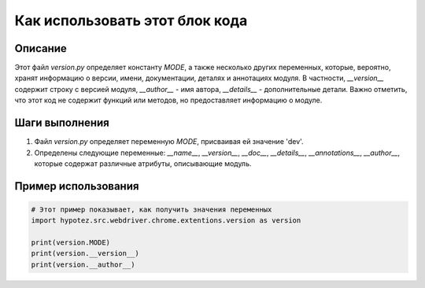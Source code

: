 Как использовать этот блок кода
=========================================================================================

Описание
-------------------------
Этот файл `version.py` определяет константу `MODE`, а также несколько других переменных, которые, вероятно, хранят информацию о версии, имени, документации, деталях и аннотациях модуля.  В частности,  `__version__` содержит строку с версией модуля, `__author__` - имя автора, `__details__` - дополнительные детали. Важно отметить, что этот код не содержит функций или методов,  но предоставляет информацию о модуле.


Шаги выполнения
-------------------------
1.  Файл `version.py` определяет переменную `MODE`, присваивая ей значение 'dev'.
2.  Определены следующие переменные: `__name__`, `__version__`, `__doc__`, `__details__`, `__annotations__`, `__author__`, которые содержат различные атрибуты, описывающие модуль.


Пример использования
-------------------------
.. code-block:: python

    # Этот пример показывает, как получить значения переменных
    import hypotez.src.webdriver.chrome.extentions.version as version

    print(version.MODE)
    print(version.__version__)
    print(version.__author__)